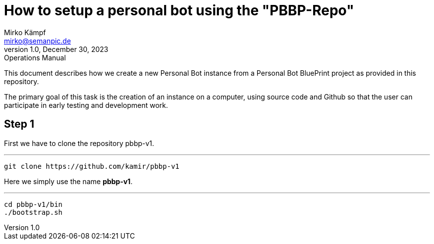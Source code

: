 = How to setup a personal bot using the "PBBP-Repo"
Mirko Kämpf <mirko@semanpic.de>
1.0, December 30, 2023: Operations Manual

:toc:
:icons: font
:url-quickref: https://docs.asciidoctor.org/asciidoc/latest/syntax-quick-reference/

This document describes how we create a new Personal Bot instance from a Personal Bot BluePrint project as provided in this repository.

The primary goal of this task is the creation of an instance on a computer,
using source code and Github so that the user can participate in early testing and development work.

== Step 1

First we have to clone the repository pbbp-v1.

'''
  git clone https://github.com/kamir/pbbp-v1

Here we simply use the name *pbbp-v1*.

'''
  cd pbbp-v1/bin
  ./bootstrap.sh


